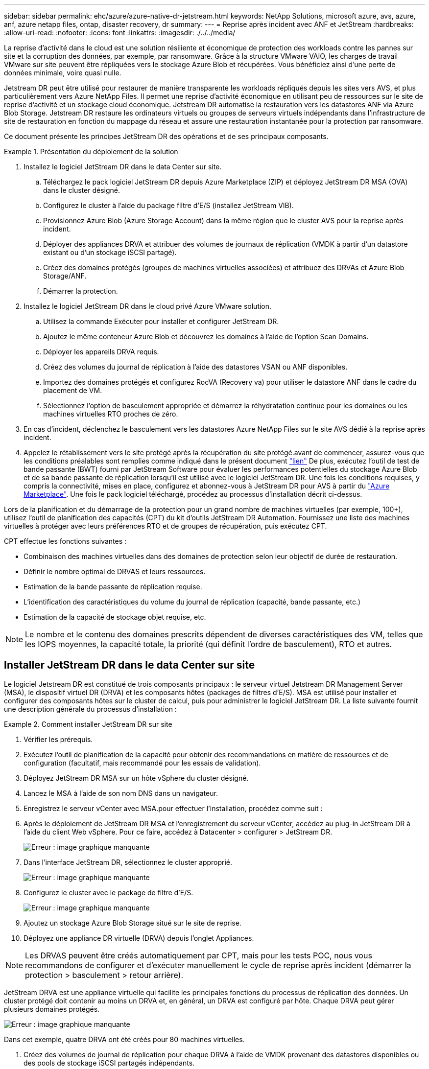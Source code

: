 ---
sidebar: sidebar 
permalink: ehc/azure/azure-native-dr-jetstream.html 
keywords: NetApp Solutions, microsoft azure, avs, azure, anf, azure netapp files, ontap, disaster recovery, dr 
summary:  
---
= Reprise après incident avec ANF et JetStream
:hardbreaks:
:allow-uri-read: 
:nofooter: 
:icons: font
:linkattrs: 
:imagesdir: ./../../media/


[role="lead"]
La reprise d'activité dans le cloud est une solution résiliente et économique de protection des workloads contre les pannes sur site et la corruption des données, par exemple, par ransomware. Grâce à la structure VMware VAIO, les charges de travail VMware sur site peuvent être répliquées vers le stockage Azure Blob et récupérées. Vous bénéficiez ainsi d'une perte de données minimale, voire quasi nulle.

Jetstream DR peut être utilisé pour restaurer de manière transparente les workloads répliqués depuis les sites vers AVS, et plus particulièrement vers Azure NetApp Files. Il permet une reprise d'activité économique en utilisant peu de ressources sur le site de reprise d'activité et un stockage cloud économique. Jetstream DR automatise la restauration vers les datastores ANF via Azure Blob Storage. Jetstream DR restaure les ordinateurs virtuels ou groupes de serveurs virtuels indépendants dans l'infrastructure de site de restauration en fonction du mappage du réseau et assure une restauration instantanée pour la protection par ransomware.

Ce document présente les principes JetStream DR des opérations et de ses principaux composants.

.Présentation du déploiement de la solution
====
. Installez le logiciel JetStream DR dans le data Center sur site.
+
.. Téléchargez le pack logiciel JetStream DR depuis Azure Marketplace (ZIP) et déployez JetStream DR MSA (OVA) dans le cluster désigné.
.. Configurez le cluster à l'aide du package filtre d'E/S (installez JetStream VIB).
.. Provisionnez Azure Blob (Azure Storage Account) dans la même région que le cluster AVS pour la reprise après incident.
.. Déployer des appliances DRVA et attribuer des volumes de journaux de réplication (VMDK à partir d'un datastore existant ou d'un stockage iSCSI partagé).
.. Créez des domaines protégés (groupes de machines virtuelles associées) et attribuez des DRVAs et Azure Blob Storage/ANF.
.. Démarrer la protection.


. Installez le logiciel JetStream DR dans le cloud privé Azure VMware solution.
+
.. Utilisez la commande Exécuter pour installer et configurer JetStream DR.
.. Ajoutez le même conteneur Azure Blob et découvrez les domaines à l'aide de l'option Scan Domains.
.. Déployer les appareils DRVA requis.
.. Créez des volumes du journal de réplication à l'aide des datastores VSAN ou ANF disponibles.
.. Importez des domaines protégés et configurez RocVA (Recovery va) pour utiliser le datastore ANF dans le cadre du placement de VM.
.. Sélectionnez l'option de basculement appropriée et démarrez la réhydratation continue pour les domaines ou les machines virtuelles RTO proches de zéro.


. En cas d'incident, déclenchez le basculement vers les datastores Azure NetApp Files sur le site AVS dédié à la reprise après incident.
. Appelez le rétablissement vers le site protégé après la récupération du site protégé.avant de commencer, assurez-vous que les conditions préalables sont remplies comme indiqué dans le présent document https://docs.microsoft.com/en-us/azure/azure-vmware/deploy-disaster-recovery-using-jetstream["lien"^] De plus, exécutez l'outil de test de bande passante (BWT) fourni par JetStream Software pour évaluer les performances potentielles du stockage Azure Blob et de sa bande passante de réplication lorsqu'il est utilisé avec le logiciel JetStream DR. Une fois les conditions requises, y compris la connectivité, mises en place, configurez et abonnez-vous à JetStream DR pour AVS à partir du https://portal.azure.com/["Azure Marketplace"^]. Une fois le pack logiciel téléchargé, procédez au processus d'installation décrit ci-dessus.


====
Lors de la planification et du démarrage de la protection pour un grand nombre de machines virtuelles (par exemple, 100+), utilisez l'outil de planification des capacités (CPT) du kit d'outils JetStream DR Automation. Fournissez une liste des machines virtuelles à protéger avec leurs préférences RTO et de groupes de récupération, puis exécutez CPT.

CPT effectue les fonctions suivantes :

* Combinaison des machines virtuelles dans des domaines de protection selon leur objectif de durée de restauration.
* Définir le nombre optimal de DRVAS et leurs ressources.
* Estimation de la bande passante de réplication requise.
* L'identification des caractéristiques du volume du journal de réplication (capacité, bande passante, etc.)
* Estimation de la capacité de stockage objet requise, etc.



NOTE: Le nombre et le contenu des domaines prescrits dépendent de diverses caractéristiques des VM, telles que les IOPS moyennes, la capacité totale, la priorité (qui définit l'ordre de basculement), RTO et autres.



== Installer JetStream DR dans le data Center sur site

Le logiciel Jetstream DR est constitué de trois composants principaux : le serveur virtuel Jetstream DR Management Server (MSA), le dispositif virtuel DR (DRVA) et les composants hôtes (packages de filtres d'E/S). MSA est utilisé pour installer et configurer des composants hôtes sur le cluster de calcul, puis pour administrer le logiciel JetStream DR. La liste suivante fournit une description générale du processus d'installation :

.Comment installer JetStream DR sur site
====
. Vérifier les prérequis.
. Exécutez l'outil de planification de la capacité pour obtenir des recommandations en matière de ressources et de configuration (facultatif, mais recommandé pour les essais de validation).
. Déployez JetStream DR MSA sur un hôte vSphere du cluster désigné.
. Lancez le MSA à l'aide de son nom DNS dans un navigateur.
. Enregistrez le serveur vCenter avec MSA.pour effectuer l'installation, procédez comme suit :
. Après le déploiement de JetStream DR MSA et l'enregistrement du serveur vCenter, accédez au plug-in JetStream DR à l'aide du client Web vSphere. Pour ce faire, accédez à Datacenter > configurer > JetStream DR.
+
image:vmware-dr-image8.png["Erreur : image graphique manquante"]

. Dans l'interface JetStream DR, sélectionnez le cluster approprié.
+
image:vmware-dr-image9.png["Erreur : image graphique manquante"]

. Configurez le cluster avec le package de filtre d'E/S.
+
image:vmware-dr-image10.png["Erreur : image graphique manquante"]

. Ajoutez un stockage Azure Blob Storage situé sur le site de reprise.
. Déployez une appliance DR virtuelle (DRVA) depuis l'onglet Appliances.



NOTE: Les DRVAS peuvent être créés automatiquement par CPT, mais pour les tests POC, nous vous recommandons de configurer et d'exécuter manuellement le cycle de reprise après incident (démarrer la protection > basculement > retour arrière).

JetStream DRVA est une appliance virtuelle qui facilite les principales fonctions du processus de réplication des données. Un cluster protégé doit contenir au moins un DRVA et, en général, un DRVA est configuré par hôte. Chaque DRVA peut gérer plusieurs domaines protégés.

image:vmware-dr-image11.png["Erreur : image graphique manquante"]

Dans cet exemple, quatre DRVA ont été créés pour 80 machines virtuelles.

. Créez des volumes de journal de réplication pour chaque DRVA à l'aide de VMDK provenant des datastores disponibles ou des pools de stockage iSCSI partagés indépendants.
. À partir de l'onglet domaines protégés, créez le nombre requis de domaines protégés à l'aide des informations concernant le site Azure Blob Storage, l'instance DRVA et le journal de réplication. Un domaine protégé définit un ordinateur virtuel ou un ensemble de serveurs virtuels dans le cluster qui sont protégés ensemble et se voit attribuer un ordre de priorité pour les opérations de basculement/retour arrière.
+
image:vmware-dr-image12.png["Erreur : image graphique manquante"]

. Sélectionnez les machines virtuelles que vous souhaitez protéger et démarrez la protection des machines virtuelles du domaine protégé. La réplication des données commence alors dans le magasin d'objets blob désigné.



NOTE: Vérifier que le même mode de protection est utilisé pour toutes les VM d'un domaine protégé.


NOTE: Le mode Write- Back (VMDK) peut offrir de meilleures performances.

image:vmware-dr-image13.png["Erreur : image graphique manquante"]

Vérifier que les volumes des journaux de réplication sont placés sur un stockage haute performance.


NOTE: Les guides d'exécution de basculement peuvent être configurés pour regrouper les VM (appelés groupes de récupération), définir l'ordre de démarrage et modifier les paramètres CPU/mémoire avec les configurations IP.

====


== Installez JetStream DR pour AVS dans un cloud privé Azure VMware solution à l'aide de la commande Exécuter

Il est recommandé de créer à l'avance un cluster Pilot-light à trois nœuds sur le site de récupération (AVS). L'infrastructure du site de reprise peut ainsi être préconfigurée, incluant les éléments suivants :

* Segments de réseau de destination, pare-feu, services comme DHCP et DNS, etc.
* Installation de JetStream DR pour AVS
* La configuration des volumes ANF en tant que datastores, et moreJetStream DR prend en charge le mode RTO quasi-nul pour les domaines stratégiques. Pour ces domaines, le stockage de destination doit être préinstallé. ANF est un type de stockage recommandé dans ce cas.



NOTE: La configuration réseau comprenant la création de segments doit être configurée sur le cluster AVS afin de répondre aux exigences sur site.

Selon les exigences des niveaux de service et de l'objectif RTO, il est possible d'utiliser un mode de basculement continu ou standard. Pour un RTO proche de zéro, la réhydratation continue doit être mise sur le site de reprise.

.Comment installer JetStream DR pour AVS dans un cloud privé
====
Pour installer JetStream DR pour AVS sur un cloud privé Azure VMware solution, procédez comme suit :

. Depuis le portail Azure, accédez à la solution Azure VMware, sélectionnez le cloud privé et sélectionnez Exécuter la commande > packages > JSDR.Configuration.
+

NOTE: L'utilisateur CloudAdmin par défaut dans Azure VMware solution ne dispose pas des privilèges suffisants pour installer JetStream DR pour AVS. Azure VMware solution permet une installation simplifiée et automatisée de JetStream DR en appelant la commande Azure VMware solution Run pour JetStream DR.

+
La capture d'écran suivante montre l'installation à l'aide d'une adresse IP DHCP.

+
image:vmware-dr-image14.png["Erreur : image graphique manquante"]

. Une fois l'installation de JetStream DR pour AVS terminée, actualisez le navigateur. Pour accéder à l'interface de reprise après incident JetStream, allez dans SDDC Datacenter > configurer > JetStream DR.
+
image:vmware-dr-image15.png["Erreur : image graphique manquante"]

. À partir de l'interface JetStream DR, ajoutez le compte Azure Blob Storage utilisé pour protéger le cluster sur site en tant que site de stockage, puis exécutez l'option Scan Domains.
+
image:vmware-dr-image16.png["Erreur : image graphique manquante"]

. Une fois les domaines protégés importés, déployez les appareils DRVA. Dans cet exemple, la réhydratation continue est lancée manuellement à partir du site de restauration à l'aide de l'interface utilisateur JetStream DR.
+

NOTE: Ces étapes peuvent également être automatisées à l'aide de plans créés par CPT.

. Créez des volumes du journal de réplication à l'aide des datastores VSAN ou ANF disponibles.
. Importez les domaines protégés et configurez le va de restauration de manière à utiliser le datastore ANF pour le positionnement des VM.
+
image:vmware-dr-image17.png["Erreur : image graphique manquante"]

+

NOTE: Assurez-vous que DHCP est activé sur le segment sélectionné et qu'un nombre suffisant d'adresses IP est disponible. Des adresses IP dynamiques sont utilisées temporairement pendant la restauration des domaines. Chaque machine virtuelle de restauration (y compris la réhydratation continue) requiert une adresse IP dynamique individuelle. Une fois la récupération terminée, le IP est libéré et peut être réutilisé.

. Sélectionnez l'option de basculement appropriée (basculement continu ou basculement). Dans cet exemple, la réhydratation continue (basculement continu) est sélectionnée.
+
image:vmware-dr-image18.png["Erreur : image graphique manquante"]



====


== Exécution du basculement/retour arrière

.Comment effectuer un basculement/retour arrière
====
. Après un incident se produit dans le cluster protégé de l'environnement sur site (défaillance partielle ou complète), déclencher le basculement.
+

NOTE: CPT peut être utilisé pour exécuter le plan de basculement pour restaurer les machines virtuelles à partir d'Azure Blob Storage vers le site de restauration du cluster AVS.

+

NOTE: Après le basculement (pour la réhydratation en continu ou standard) lorsque les machines virtuelles protégées ont été lancées dans AVS, la protection reprend automatiquement et la reprise après incident JetStream continue de répliquer leurs données dans les conteneurs appropriés/originaux dans Azure Blob Storage.

+
image:vmware-dr-image19.png["Erreur : image graphique manquante"]

+
image:vmware-dr-image20.png["Erreur : image graphique manquante"]

+
La barre des tâches affiche la progression des activités de basculement.

. Une fois la tâche terminée, accédez aux machines virtuelles récupérées et l'entreprise continue d'être opérationnelle normalement.
+
image:vmware-dr-image21.png["Erreur : image graphique manquante"]

+
Une fois que le site primaire est à nouveau opérationnel, le retour arrière peut être effectué. La protection des machines virtuelles est reprise et la cohérence des données doit être vérifiée.

. Restaurer l'environnement sur site. Selon le type d'incident, il peut être nécessaire de restaurer et/ou de vérifier la configuration du cluster protégé. Si nécessaire, il peut être nécessaire de réinstaller le logiciel JetStream DR.
+

NOTE: Remarque : le `recovery_utility_prepare_failback` Le script fourni dans le kit d'automatisation peut être utilisé pour nettoyer le site protégé d'origine de toutes les machines virtuelles obsolètes, des informations de domaine, etc.

. Accédez à l'environnement sur site restauré, accédez à l'interface utilisateur Jetstream DR et sélectionnez le domaine protégé approprié. Une fois que le site protégé est prêt à être restauré, sélectionnez l'option de retour arrière dans l'interface utilisateur.
+
image:vmware-dr-image22.png["Erreur : image graphique manquante"]




NOTE: Le plan de restauration généré par CPT peut également être utilisé pour initier le retour des VM et de leurs données du magasin d'objets vers l'environnement VMware d'origine.


NOTE: Spécifier le délai maximal après la mise en pause des VM dans le site de reprise et leur redémarrage sur le site protégé. Cette durée comprend l'exécution de la réplication après l'arrêt des machines virtuelles de basculement, la propreté du site de restauration et la recréation des machines virtuelles sur le site protégé. La valeur recommandée par NetApp est de 10 minutes.

Exécuter le processus de retour arrière, puis confirmer la reprise de la protection des machines virtuelles et de la cohérence des données.

====


== Récupération de Rantomeware

Récupérer des données suite à un ransomware peut être une tâche extrêmement fastidieuse. En particulier, il peut être difficile pour les services IT de déterminer le point de retour sûr et, une fois déterminé, de garantir la protection des charges de travail récupérées contre les attaques se reproduisant (contre les programmes malveillants en veille ou à l'aide d'applications vulnérables).

Jetstream DR pour AVS avec les datastores Azure NetApp Files peut résoudre ces problèmes en permettant aux entreprises de récupérer les données à partir de points disponibles dans le temps, de sorte que les charges de travail soient récupérées sur un réseau fonctionnel et isolé si nécessaire. La récupération permet aux applications de fonctionner et de communiquer entre elles sans les exposer au trafic nord- sud, offrant ainsi aux équipes de sécurité un endroit sûr pour effectuer des analyses et autres corrections nécessaires.

image:vmware-dr-image23.png["Erreur : image graphique manquante"]
